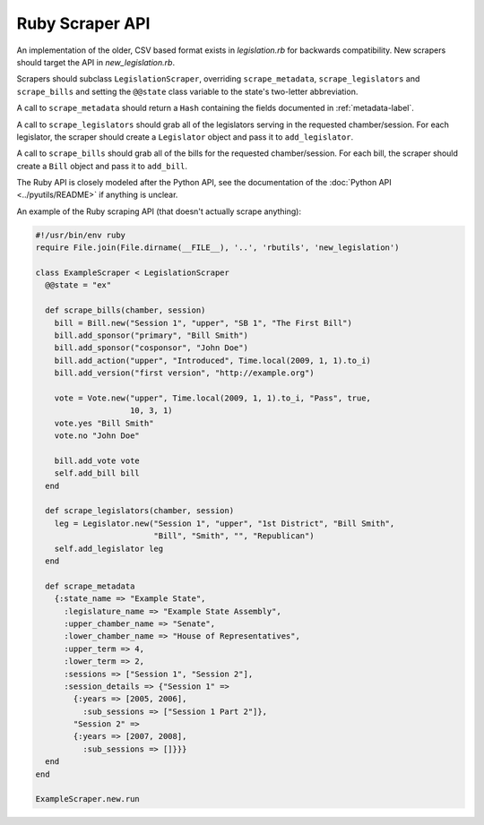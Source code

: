 ================
Ruby Scraper API
================

An implementation of the older, CSV based format exists in `legislation.rb` for backwards compatibility. New scrapers should target the API in `new_legislation.rb`.

Scrapers should subclass ``LegislationScraper``, overriding ``scrape_metadata``, ``scrape_legislators`` and ``scrape_bills`` and setting the ``@@state`` class variable to the state's two-letter abbreviation.

A call to ``scrape_metadata`` should return a ``Hash`` containing the fields documented in :ref:`metadata-label`.

A call to ``scrape_legislators`` should grab all of the legislators serving in the requested chamber/session. For each legislator, the scraper should create a ``Legislator`` object and pass it to ``add_legislator``.

A call to ``scrape_bills`` should grab all of the bills for the requested chamber/session. For each bill, the scraper should create a ``Bill`` object and pass it to ``add_bill``.

The Ruby API is closely modeled after the Python API, see the documentation of the :doc:`Python API <../pyutils/README>` if anything is unclear.

An example of the Ruby scraping API (that doesn't actually scrape anything):

.. code-block:: ruby

  #!/usr/bin/env ruby
  require File.join(File.dirname(__FILE__), '..', 'rbutils', 'new_legislation')

  class ExampleScraper < LegislationScraper
    @@state = "ex"
  
    def scrape_bills(chamber, session)
      bill = Bill.new("Session 1", "upper", "SB 1", "The First Bill")
      bill.add_sponsor("primary", "Bill Smith")
      bill.add_sponsor("cosponsor", "John Doe")
      bill.add_action("upper", "Introduced", Time.local(2009, 1, 1).to_i)
      bill.add_version("first version", "http://example.org")
    
      vote = Vote.new("upper", Time.local(2009, 1, 1).to_i, "Pass", true,
                      10, 3, 1)
      vote.yes "Bill Smith"
      vote.no "John Doe"
    
      bill.add_vote vote
      self.add_bill bill
    end
  
    def scrape_legislators(chamber, session)
      leg = Legislator.new("Session 1", "upper", "1st District", "Bill Smith",
                           "Bill", "Smith", "", "Republican")
      self.add_legislator leg
    end
  
    def scrape_metadata
      {:state_name => "Example State",
        :legislature_name => "Example State Assembly",
        :upper_chamber_name => "Senate",
        :lower_chamber_name => "House of Representatives",
        :upper_term => 4,
        :lower_term => 2,
        :sessions => ["Session 1", "Session 2"],
        :session_details => {"Session 1" =>
          {:years => [2005, 2006],
            :sub_sessions => ["Session 1 Part 2"]},
          "Session 2" =>
          {:years => [2007, 2008],
            :sub_sessions => []}}}
    end
  end

  ExampleScraper.new.run
